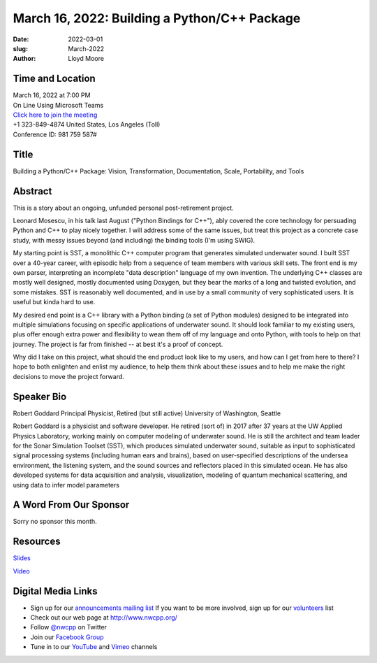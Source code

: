 March 16, 2022: Building a Python/C++ Package
##################################################################################

:date: 2022-03-01
:slug: March-2022
:author: Lloyd Moore


Time and Location
~~~~~~~~~~~~~~~~~
| March 16, 2022 at 7:00 PM
| On Line Using Microsoft Teams
| `Click here to join the meeting <https://teams.microsoft.com/l/meetup-join/19%3ameeting_NzAyZjk4NmYtNDk0Zi00ZTExLThlYTAtMmU0MjdiODNiZDZi%40thread.v2/0?context=%7b%22Tid%22%3a%2272f988bf-86f1-41af-91ab-2d7cd011db47%22%2c%22Oid%22%3a%22e7ef3a08-2edc-4be1-86ca-6b4e47553507%22%7d>`_
| +1 323-849-4874   United States, Los Angeles (Toll)
| Conference ID: 981 759 587#

Title
~~~~~
Building a Python/C++ Package:
Vision, Transformation, Documentation, Scale, Portability, and Tools

Abstract
~~~~~~~~~
This is a story about an ongoing, unfunded personal post-retirement project.

Leonard Mosescu, in his talk last August ("Python Bindings for C++"),
ably covered the core technology for persuading Python and C++ to play
nicely together. I will address some of the same issues, but treat this
project as a concrete case study, with messy issues beyond (and
including) the binding tools (I'm using SWIG).

My starting point is SST, a monolithic C++ computer program that
generates simulated underwater sound. I built SST over a 40-year career,
with episodic help from a sequence of team members with various skill
sets. The front end is my own parser, interpreting an incomplete "data
description" language of my own invention. The underlying C++ classes
are mostly well designed, mostly documented using Doxygen, but they bear
the marks of a long and twisted evolution, and some mistakes. SST is
reasonably well documented, and in use by a small community of very
sophisticated users. It is useful but kinda hard to use.

My desired end point is a C++ library with a Python binding (a set of
Python modules) designed to be integrated into multiple simulations
focusing on specific applications of underwater sound. It should look
familiar to my existing users, plus offer enough extra power and
flexibility to wean them off of my language and onto Python, with tools
to help on that journey. The project is far from finished -- at best
it's a proof of concept.

Why did I take on this project, what should the end product look like to
my users, and how can I get from here to there? I hope to both enlighten
and enlist my audience, to help them think about these issues and to
help me make the right decisions to move the project forward.

Speaker Bio
~~~~~~~~~~~
Robert Goddard
Principal Physicist, Retired (but still active)
University of Washington, Seattle

Robert Goddard is a physicist and software developer. He retired (sort of) in 2017 after 37 years at the UW Applied Physics Laboratory, working mainly on computer modeling of underwater sound. He is still the architect and team leader for the Sonar Simulation Toolset (SST), which produces simulated underwater sound, suitable as input to sophisticated signal processing systems (including human ears and brains), based on user-specified descriptions of the undersea environment, the listening system, and the sound sources and reflectors placed in this simulated ocean. He has also developed systems for data acquisition and analysis, visualization, modeling of quantum mechanical scattering, and using data to infer model parameters

A Word From Our Sponsor
~~~~~~~~~~~~~~~~~~~~~~~
Sorry no sponsor this month.

Resources
~~~~~~~~~
`Slides </talks/2022/Py-Cpp-Package.pptx>`_

`Video <https://youtu.be/EbRRyVOfpRc>`_



Digital Media Links
~~~~~~~~~~~~~~~~~~~
* Sign up for our `announcements mailing list <http://groups.google.com/group/NwcppAnnounce>`_ If you want to be more involved, sign up for our `volunteers <http://groups.google.com/group/nwcpp-volunteers>`_ list
* Check out our web page at http://www.nwcpp.org/
* Follow `@nwcpp <http://twitter.com/nwcpp>`_ on Twitter
* Join our `Facebook Group <https://www.facebook.com/groups/344125680930/>`_
* Tune in to our `YouTube <http://www.youtube.com/user/NWCPP>`_ and `Vimeo <https://vimeo.com/nwcpp>`_ channels
